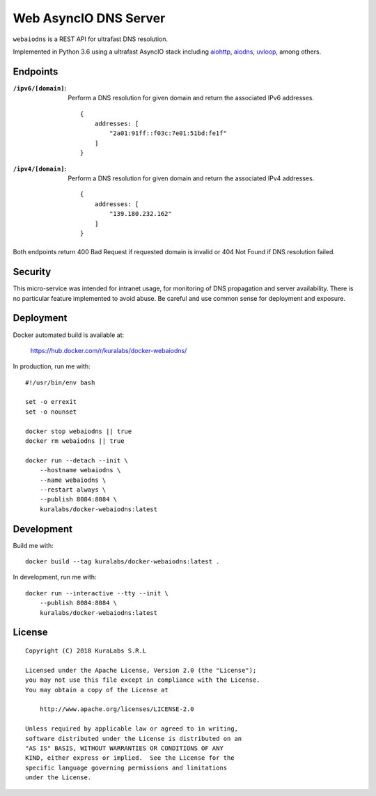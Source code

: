 ======================
Web AsyncIO DNS Server
======================

``webaiodns`` is a REST API for ultrafast DNS resolution.

Implemented in Python 3.6 using a ultrafast AsyncIO stack including aiohttp_,
aiodns_, uvloop_, among others.

.. _aiohttp: https://aiohttp.readthedocs.io/
.. _aiodns: https://github.com/saghul/aiodns
.. _uvloop: https://github.com/MagicStack/uvloop


Endpoints
=========

:``/ipv6/[domain]``:
 Perform a DNS resolution for given domain and return the associated IPv6
 addresses.

 ::

     {
         addresses: [
             "2a01:91ff::f03c:7e01:51bd:fe1f"
         ]
     }

:``/ipv4/[domain]``:
 Perform a DNS resolution for given domain and return the associated IPv4
 addresses.

 ::

     {
         addresses: [
             "139.180.232.162"
         ]
     }

Both endpoints return 400 Bad Request if requested domain is invalid or
404 Not Found if DNS resolution failed.


Security
========

This micro-service was intended for intranet usage, for monitoring of DNS
propagation and server availability. There is no particular feature implemented
to avoid abuse. Be careful and use common sense for deployment and exposure.


Deployment
==========

Docker automated build is available at:

    https://hub.docker.com/r/kuralabs/docker-webaiodns/

In production, run me with::

    #!/usr/bin/env bash

    set -o errexit
    set -o nounset

    docker stop webaiodns || true
    docker rm webaiodns || true

    docker run --detach --init \
        --hostname webaiodns \
        --name webaiodns \
        --restart always \
        --publish 8084:8084 \
        kuralabs/docker-webaiodns:latest


Development
===========

Build me with::

    docker build --tag kuralabs/docker-webaiodns:latest .

In development, run me with::

    docker run --interactive --tty --init \
        --publish 8084:8084 \
        kuralabs/docker-webaiodns:latest


License
=======

::

   Copyright (C) 2018 KuraLabs S.R.L

   Licensed under the Apache License, Version 2.0 (the "License");
   you may not use this file except in compliance with the License.
   You may obtain a copy of the License at

       http://www.apache.org/licenses/LICENSE-2.0

   Unless required by applicable law or agreed to in writing,
   software distributed under the License is distributed on an
   "AS IS" BASIS, WITHOUT WARRANTIES OR CONDITIONS OF ANY
   KIND, either express or implied.  See the License for the
   specific language governing permissions and limitations
   under the License.
